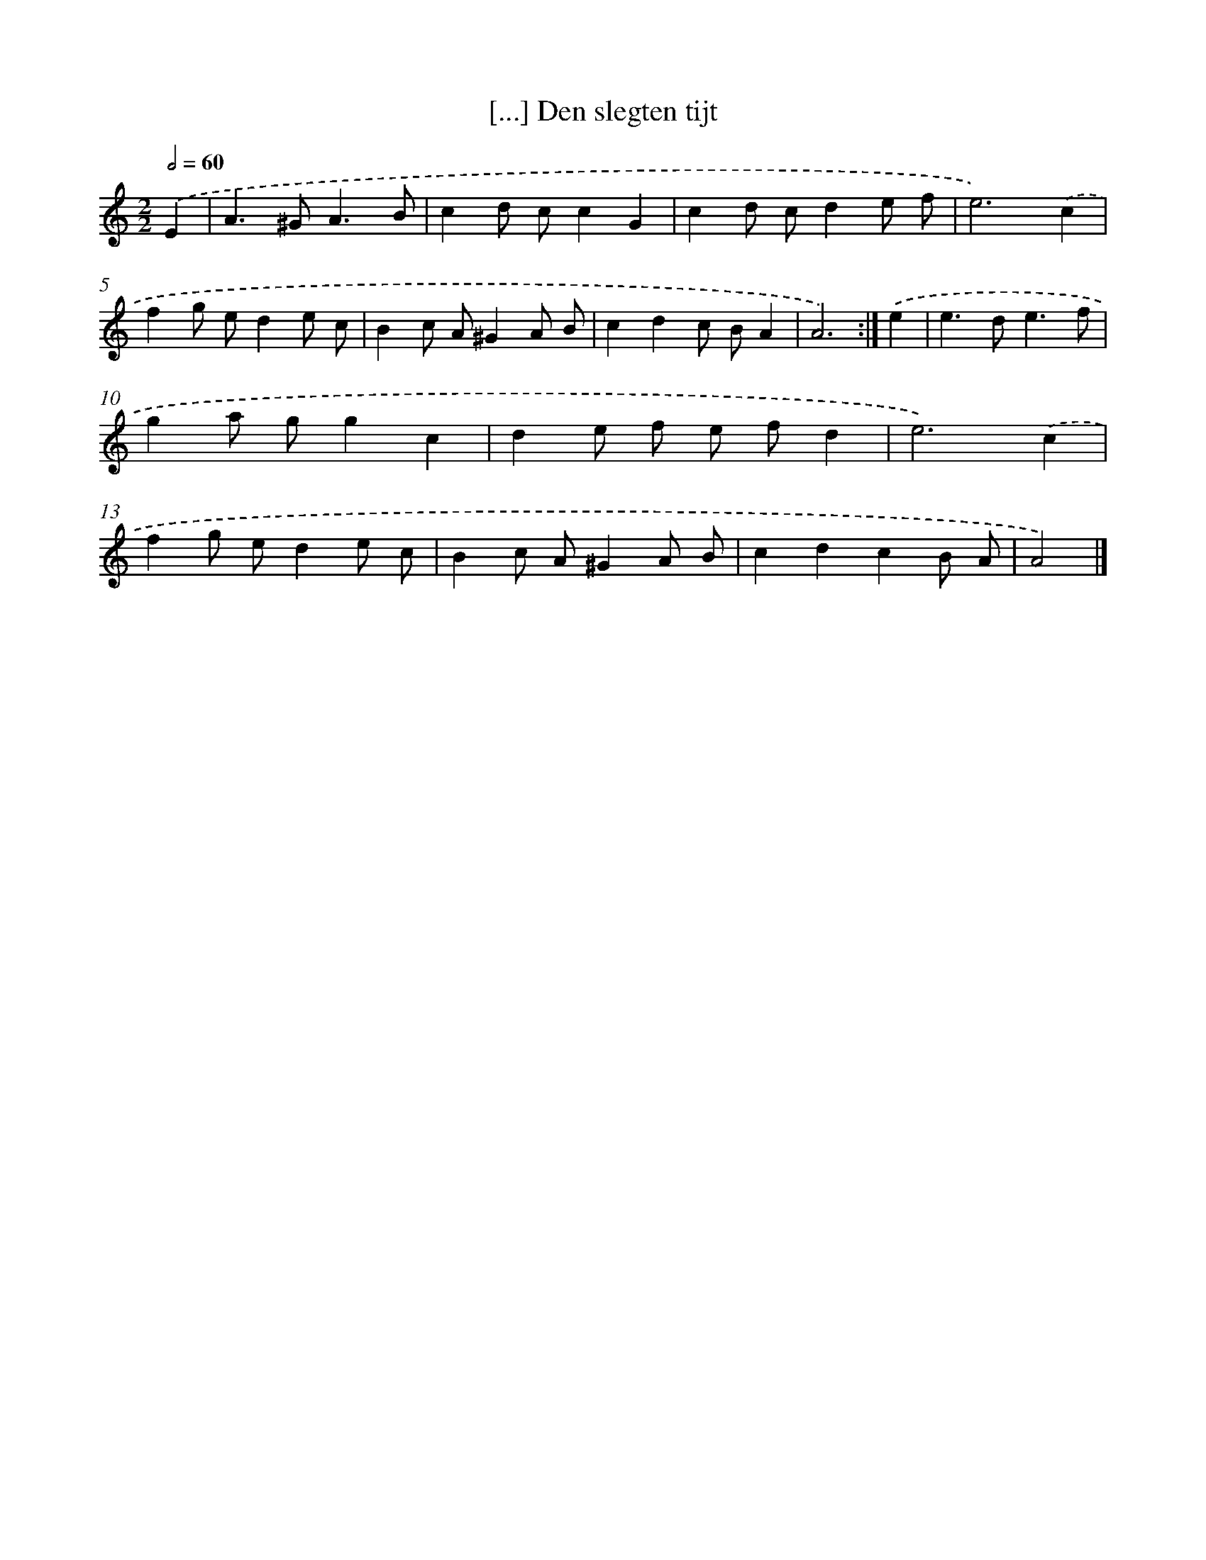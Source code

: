 X: 6010
T: [...] Den slegten tijt
%%abc-version 2.0
%%abcx-abcm2ps-target-version 5.9.1 (29 Sep 2008)
%%abc-creator hum2abc beta
%%abcx-conversion-date 2018/11/01 14:36:24
%%humdrum-veritas 2439212913
%%humdrum-veritas-data 1605185273
%%continueall 1
%%barnumbers 0
L: 1/8
M: 2/2
Q: 1/2=60
K: C clef=treble
.('E2 [I:setbarnb 1]|
A2>^G2A3B |
c2d cc2G2 |
c2d cd2e f |
e6).('c2 |
f2g ed2e c |
B2c A^G2A B |
c2d2c BA2 |
A6) :|]
.('e2 [I:setbarnb 9]|
e2>d2e3f |
g2a gg2c2 |
d2e f e fd2 |
e6).('c2 |
f2g ed2e c |
B2c A^G2A B |
c2d2c2B A |
A4) |]
